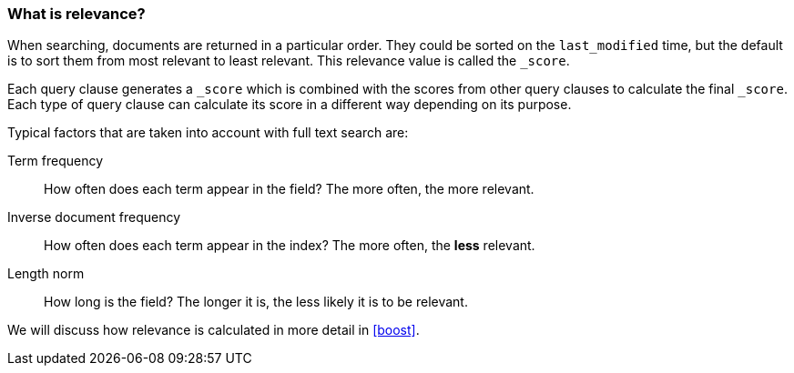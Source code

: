 === What is relevance?

When searching, documents are returned in a particular order.  They
could be sorted on the `last_modified` time, but the default is to sort
them from most relevant to least relevant. This relevance value is called
the `_score`.

Each query clause generates a `_score` which is combined with the
scores from other query clauses to calculate the final `_score`.
Each type of query clause can calculate
its score in a different way depending on its purpose.

Typical factors that are taken into account with full text search are:

Term frequency::
  How often does each term appear in the field? The more often, the more
  relevant.

Inverse document frequency::
  How often does each term appear in the index?  The more often, the *less*
  relevant.

Length norm::
  How long is the field? The longer it is, the less likely it is to be
  relevant.

We will discuss how relevance is calculated in more detail in <<boost>>.
